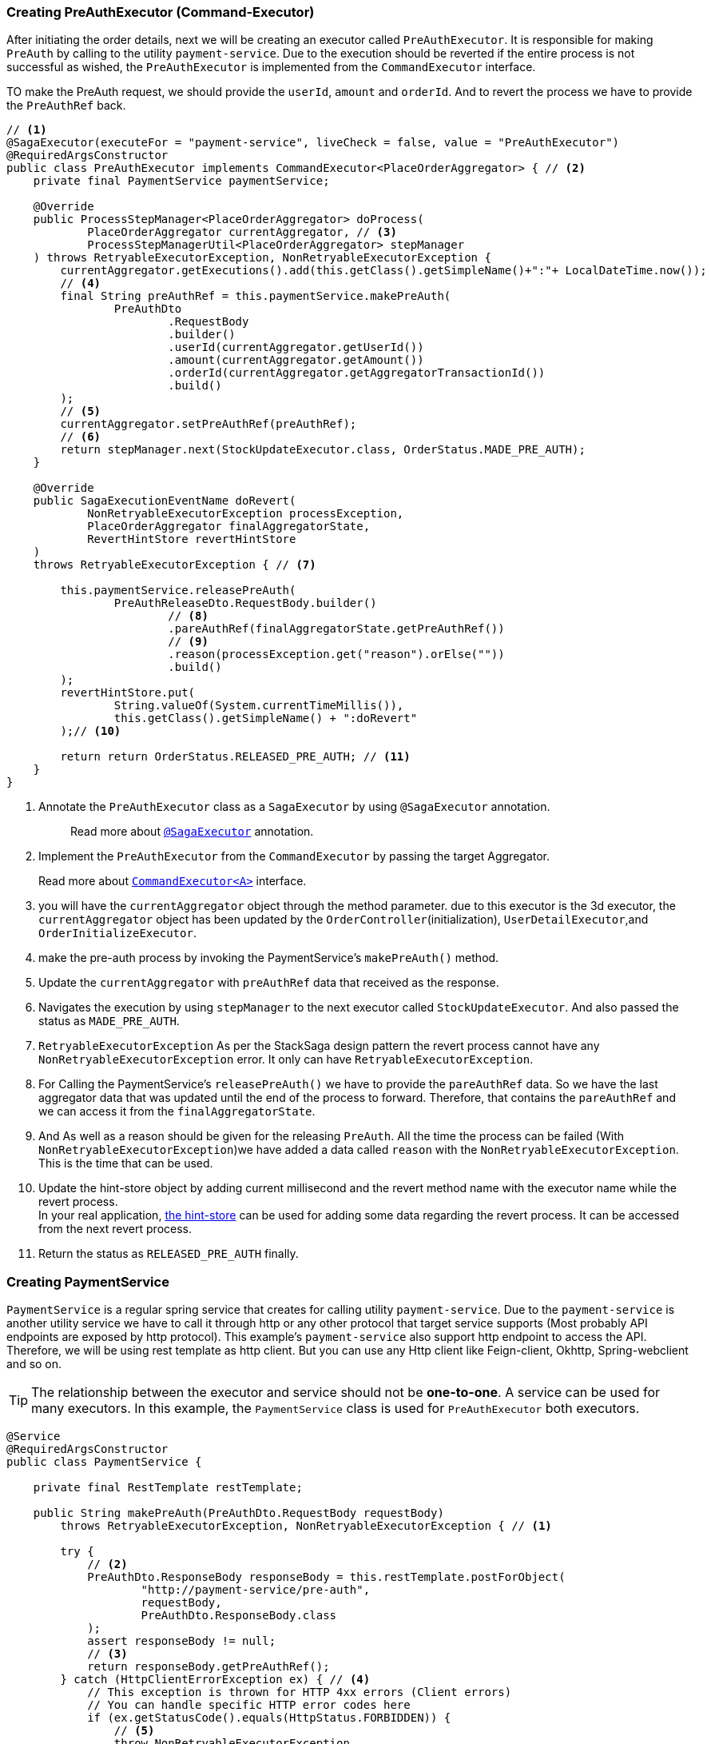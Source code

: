 === Creating PreAuthExecutor (Command-Executor)

After initiating the order details, next we will be creating an executor called `PreAuthExecutor`.
It is responsible for making `PreAuth` by calling to the utility `payment-service`.
Due to the execution should be reverted if the entire process is not successful as wished, the `PreAuthExecutor` is implemented from the `CommandExecutor` interface.

TO make the PreAuth request, we should provide the `userId`, `amount` and `orderId`.
And to revert the process we have to provide the `PreAuthRef` back.

[source,java]
----
// <1>
@SagaExecutor(executeFor = "payment-service", liveCheck = false, value = "PreAuthExecutor")
@RequiredArgsConstructor
public class PreAuthExecutor implements CommandExecutor<PlaceOrderAggregator> { // <2>
    private final PaymentService paymentService;

    @Override
    public ProcessStepManager<PlaceOrderAggregator> doProcess(
            PlaceOrderAggregator currentAggregator, // <3>
            ProcessStepManagerUtil<PlaceOrderAggregator> stepManager
    ) throws RetryableExecutorException, NonRetryableExecutorException {
        currentAggregator.getExecutions().add(this.getClass().getSimpleName()+":"+ LocalDateTime.now());
        // <4>
        final String preAuthRef = this.paymentService.makePreAuth(
                PreAuthDto
                        .RequestBody
                        .builder()
                        .userId(currentAggregator.getUserId())
                        .amount(currentAggregator.getAmount())
                        .orderId(currentAggregator.getAggregatorTransactionId())
                        .build()
        );
        // <5>
        currentAggregator.setPreAuthRef(preAuthRef);
        // <6>
        return stepManager.next(StockUpdateExecutor.class, OrderStatus.MADE_PRE_AUTH);
    }

    @Override
    public SagaExecutionEventName doRevert(
            NonRetryableExecutorException processException,
            PlaceOrderAggregator finalAggregatorState,
            RevertHintStore revertHintStore
    )
    throws RetryableExecutorException { // <7>

        this.paymentService.releasePreAuth(
                PreAuthReleaseDto.RequestBody.builder()
                        // <8>
                        .pareAuthRef(finalAggregatorState.getPreAuthRef())
                        // <9>
                        .reason(processException.get("reason").orElse(""))
                        .build()
        );
        revertHintStore.put(
                String.valueOf(System.currentTimeMillis()),
                this.getClass().getSimpleName() + ":doRevert"
        );// <10>

        return return OrderStatus.RELEASED_PRE_AUTH; // <11>
    }
}
----

<1> Annotate the `PreAuthExecutor` class as a `SagaExecutor` by using `@SagaExecutor` annotation.
+
> Read more about xref:framework:saga_executors.adoc#saga_executors[`@SagaExecutor`] annotation.

<2> Implement the `PreAuthExecutor` from the `CommandExecutor` by passing the target Aggregator.
+
Read more about xref:framework:saga_executors.adoc#command_executor[`CommandExecutor<A>`] interface.

<3> you will have the `currentAggregator` object through the method parameter. due to this executor is the 3d executor, the `currentAggregator` object has been updated by the `OrderController`(initialization), `UserDetailExecutor`,and `OrderInitializeExecutor`.

<4> make the pre-auth process by invoking the PaymentService's `makePreAuth()` method.

<5> Update the `currentAggregator` with `preAuthRef` data that received as the response.

<6> Navigates the execution by using `stepManager` to the next executor called `StockUpdateExecutor`.
And also passed the status as `MADE_PRE_AUTH`.

<7> `RetryableExecutorException` As per the StackSaga design pattern the revert process cannot have any `NonRetryableExecutorException` error.
It only can have `RetryableExecutorException`.

<8> For Calling the PaymentService's `releasePreAuth()` we have to provide the `pareAuthRef` data.
So we have the last aggregator data that was updated until the end of the process to forward.
Therefore, that contains the `pareAuthRef` and we can access it from the `finalAggregatorState`.

<9> And As well as a reason should be given for the releasing `PreAuth`.
All the time the process can be failed (With  `NonRetryableExecutorException`)we have added a data called `reason` with the `NonRetryableExecutorException`.
This is the time that can be used.

<10> Update the hint-store object by adding current millisecond and the revert method name with the executor name while the revert process.  +
In your real application, xref://[the hint-store] can be used for adding some data regarding the revert process.
It can be accessed from the next revert process.


<11> Return the status as `RELEASED_PRE_AUTH`  finally.

=== Creating PaymentService

`PaymentService` is a regular spring service that creates for calling utility `payment-service`.
Due to the `payment-service` is another utility service we have to call it through http or any other protocol that target service supports (Most probably API endpoints are exposed by http protocol).
This example's `payment-service` also support http endpoint to access the API.
Therefore, we will be using rest template as http client.
But you can use any Http client like Feign-client, Okhttp, Spring-webclient and so on.

TIP: The relationship between the executor and service should not be *one-to-one*.
A service can be used for many executors.
In this example, the `PaymentService` class is used for `PreAuthExecutor` both executors.

[source,java]
----
@Service
@RequiredArgsConstructor
public class PaymentService {

    private final RestTemplate restTemplate;

    public String makePreAuth(PreAuthDto.RequestBody requestBody)
        throws RetryableExecutorException, NonRetryableExecutorException { // <1>

        try {
            // <2>
            PreAuthDto.ResponseBody responseBody = this.restTemplate.postForObject(
                    "http://payment-service/pre-auth",
                    requestBody,
                    PreAuthDto.ResponseBody.class
            );
            assert responseBody != null;
            // <3>
            return responseBody.getPreAuthRef();
        } catch (HttpClientErrorException ex) { // <4>
            // This exception is thrown for HTTP 4xx errors (Client errors)
            // You can handle specific HTTP error codes here
            if (ex.getStatusCode().equals(HttpStatus.FORBIDDEN)) {
                // <5>
                throw NonRetryableExecutorException
                        .buildWith(
                                new InsufficientBalanceException("Balance not sufficient"),
                                ""
                        )
                        .build();
            } else {
                // <6>
                throw NonRetryableExecutorException.buildWith(ex, "").build();
            }
        } catch (HttpServerErrorException ex) {  // <7>
            // This exception is thrown for HTTP 5xx errors (Server errors)
            // You can handle specific HTTP error codes here
            if (ex.getStatusCode().equals(HttpStatus.INTERNAL_SERVER_ERROR)) {
                // <8>
                throw NonRetryableExecutorException.buildWith(ex, "").build();
            } else {
                //502 , 503, 504, 509 etc.
                // <9>
                throw RetryableExecutorException.buildWith(ex).build();
            }
        } catch (RestClientException ex) {  // <10>
            // This exception is a generic RestClientException
            // Handle other types of exceptions here
            // <11>
            throw ex;
        } catch (IllegalArgumentException illegalArgumentException) {
            throw RetryableExecutorException.buildWith(illegalArgumentException).build();
        }

    }

    public void releasePreAuth(PreAuthReleaseDto.RequestBody requestBody) throws RetryableExecutorException {
        try {
            // <12>
            this.restTemplate.put(
                    "http://payment-service/pre-auth/release",
                    requestBody
            );
        } catch (HttpServerErrorException ex) {// <13>
            // This exception is thrown for HTTP 5xx errors (Server errors)
            // You can handle specific HTTP error codes here
            if (ex.getStatusCode().equals(HttpStatus.INTERNAL_SERVER_ERROR)) {
                // <14>
                throw NonRetryableExecutorException.buildWith(ex, "").build();
            } else {
                //502 , 503, 504, 509 etc.
                // <15>
                throw RetryableExecutorException.buildWith(ex).build();
            }
        } catch (RestClientException ex) { // <16>
            // This exception is thrown for HTTP 4xx errors (Client errors)
            // You can handle specific HTTP error codes here
            // <17>
            throw ex;
        } catch (IllegalArgumentException illegalArgumentException) {
            throw RetryableExecutorException.buildWith(illegalArgumentException).build();
        } catch (RuntimeException restOfExceptions) { // <18>
            log.error("Unhanded exception : {}", restOfExceptions.getMessage());
            log.warn("Unhanded exception was occurred and ignored while releasing pre-auth: {}", restOfExceptions.getMessage());
        }
    }
}
----

<1> We have thrown both `NonRetryableExecutorException`,and `RetryableExecutorException` that PreAuthExecutor's `doPrcess()` method expects.
The headlining exception part is done in the service layer.
+
[ Read the xref:creating-UserDetailExecutor.adoc#exception_tip[TIP] ]

<2> Call the http request to the utility payment-service.

<3> Returns the `authRef` that received as the response to the `PreAuthExecutor`.

<4> Catch the https://en.wikipedia.org/wiki/List_of_HTTP_status_codes[*4xx*] HTTP errors to determine if the exception is a `NonRetryableExecutorException` or `RetryableExecutorException`.

<5> An error can be thrown by the payment-service when we try to make a pre-auth if the user has no enough balance for making the pre-auth.
Therefore, the `FORBIDDEN` error code is filtered and throws it as `NonRetryableExecutorException` wrapping with a new exception called `InsufficientBalanceException`.

<6> Other 4xx errors are thrown as `NonRetryableExecutorException`.

<7> Catch the https://en.wikipedia.org/wiki/List_of_HTTP_status_codes[*5xx*] HTTP errors to determine if the exception is a `NonRetryableExecutorException` or `RetryableExecutorException`.
Most probably 5xx errors can be retried, but there are some cases it can not.

<8> Check the 5xx error is equal to `INTERNAL_SERVER_ERROR`.
Because if there is an internal server in this case, we know that we cannot go ahead and the process should be stopped going forward.
Therefore, `NonRetryableExecutorException` is thrown by wrapping the rela error.

<9> If the 5xx is not equal to `INTERNAL_SERVER_ERROR`, then other errors like 502, 503, 504, 509 error codes are caught as `RetryableExecutorException` and therefore a `RetryableExecutorException` is thrown by wrapping the real exception.

<10> Cathe the other exceptions.

<11> In this example, other error codes are not considered because we assume that errors cannot be happened.
Therefore, that error just throws without wrapping with `NonRetryableExecutorException`.
IF you want to wrap, you can do as usual but is not required if you don't consider those errors.
Because internally the framework wraps the all `RuntimeExceptions` with `NonRetryableExecutorException` by default.

<12> Making the request to the utility payment-service to release the PreAuth that we made.
This method is the Compensation of the `makePreAuth`.

<13> Catch the https://en.wikipedia.org/wiki/List_of_HTTP_status_codes[*5xx*] HTTP errors to determine if the exception is a `NonRetryableExecutorException` or `RetryableExecutorException`.
Most probably 5xx errors can be retried, but there are some cases it can not.


<14> If the 5xx is not equal to `INTERNAL_SERVER_ERROR`, then other errors like 502, 503, 504, 509 error codes are caught as `RetryableExecutorException` and therefore a `RetryableExecutorException` is thrown by wrapping the real exception.



<15> If the 5xx is not equal to `INTERNAL_SERVER_ERROR`, then other errors like 502, 503, 504, 509 error codes are caught as `RetryableExecutorException` and therefore a `RetryableExecutorException` is thrown by wrapping the real exception.



<16> Cathe the other exceptions.

<17> In this example, other error codes are not considered because we assume that errors cannot be happened.
Therefore, that error just throws without wrapping with `NonRetryableExecutorException`.
IF you want to wrap, you can do as usual but is not required if you don't consider those errors.
Because internally the framework wraps the all `RuntimeExceptions` with `NonRetryableExecutorException` by default.

<18> Ignore other all unknown (Unhandled) exceptions to avoid the transaction termination.

[[tip_for_avoid_transaction_termination]]
TIP: If you think that, even if the revert execution is failed for some reason (due to an unhandled exception,) the rest of revert executions should be run without terminating the transaction, you can flow this.

